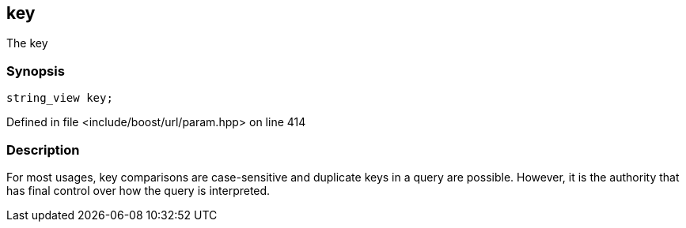 :relfileprefix: ../../../
[#D30F50DDD115C19D81FA985ADCB0D769C19A37C5]
== key

pass:v,q[The key]


=== Synopsis

[source,cpp,subs="verbatim,macros,-callouts"]
----
string_view key;
----

Defined in file <include/boost/url/param.hpp> on line 414

=== Description

pass:v,q[For most usages, key comparisons are] pass:v,q[case-sensitive and duplicate keys in]
pass:v,q[a query are possible. However, it is]
pass:v,q[the authority that has final control]
pass:v,q[over how the query is interpreted.]


